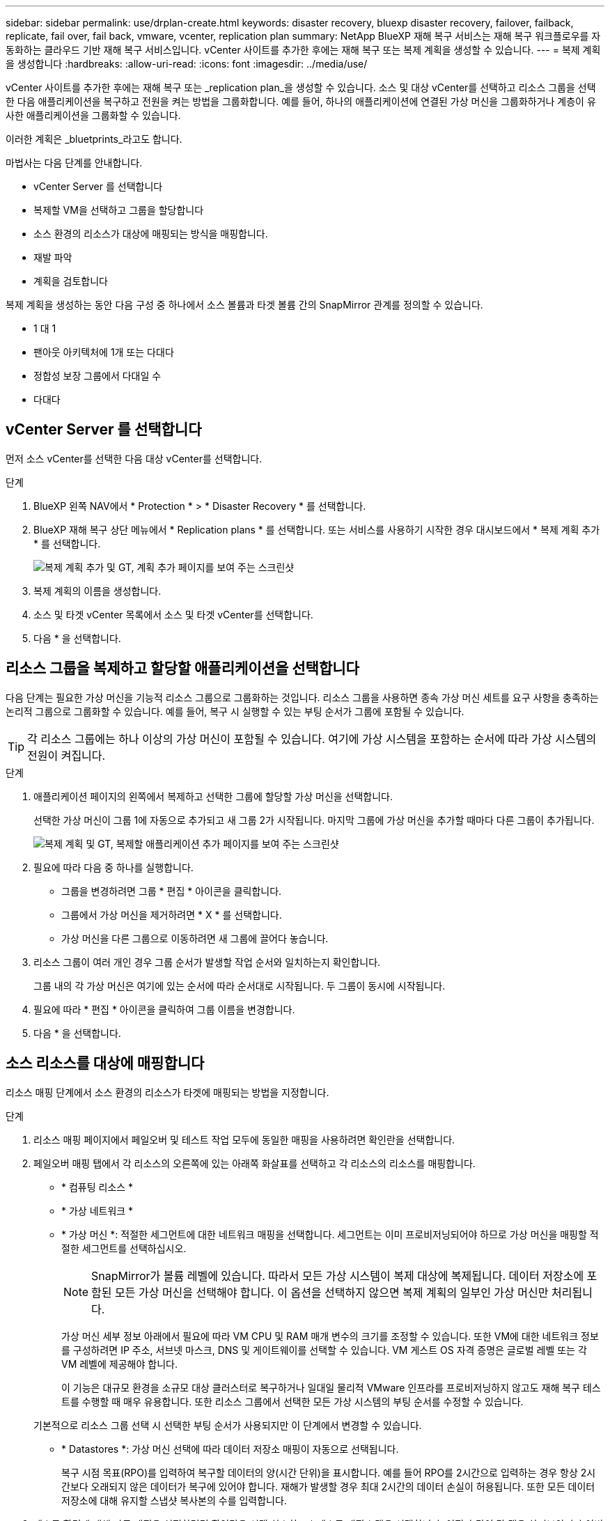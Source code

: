 ---
sidebar: sidebar 
permalink: use/drplan-create.html 
keywords: disaster recovery, bluexp disaster recovery, failover, failback, replicate, fail over, fail back, vmware, vcenter, replication plan 
summary: NetApp BlueXP 재해 복구 서비스는 재해 복구 워크플로우를 자동화하는 클라우드 기반 재해 복구 서비스입니다. vCenter 사이트를 추가한 후에는 재해 복구 또는 복제 계획을 생성할 수 있습니다. 
---
= 복제 계획을 생성합니다
:hardbreaks:
:allow-uri-read: 
:icons: font
:imagesdir: ../media/use/


[role="lead"]
vCenter 사이트를 추가한 후에는 재해 복구 또는 _replication plan_을 생성할 수 있습니다. 소스 및 대상 vCenter를 선택하고 리소스 그룹을 선택한 다음 애플리케이션을 복구하고 전원을 켜는 방법을 그룹화합니다. 예를 들어, 하나의 애플리케이션에 연결된 가상 머신을 그룹화하거나 계층이 유사한 애플리케이션을 그룹화할 수 있습니다.

이러한 계획은 _bluetprints_라고도 합니다.

마법사는 다음 단계를 안내합니다.

* vCenter Server 를 선택합니다
* 복제할 VM을 선택하고 그룹을 할당합니다
* 소스 환경의 리소스가 대상에 매핑되는 방식을 매핑합니다.
* 재발 파악
* 계획을 검토합니다


복제 계획을 생성하는 동안 다음 구성 중 하나에서 소스 볼륨과 타겟 볼륨 간의 SnapMirror 관계를 정의할 수 있습니다.

* 1 대 1
* 팬아웃 아키텍처에 1개 또는 다대다
* 정합성 보장 그룹에서 다대일 수
* 다대다




== vCenter Server 를 선택합니다

먼저 소스 vCenter를 선택한 다음 대상 vCenter를 선택합니다.

.단계
. BlueXP 왼쪽 NAV에서 * Protection * > * Disaster Recovery * 를 선택합니다.
. BlueXP 재해 복구 상단 메뉴에서 * Replication plans * 를 선택합니다. 또는 서비스를 사용하기 시작한 경우 대시보드에서 * 복제 계획 추가 * 를 선택합니다.
+
image:dr-plan-create-name.png["복제 계획 추가 및 GT, 계획 추가 페이지를 보여 주는 스크린샷"]

. 복제 계획의 이름을 생성합니다.
. 소스 및 타겟 vCenter 목록에서 소스 및 타겟 vCenter를 선택합니다.
. 다음 * 을 선택합니다.




== 리소스 그룹을 복제하고 할당할 애플리케이션을 선택합니다

다음 단계는 필요한 가상 머신을 기능적 리소스 그룹으로 그룹화하는 것입니다. 리소스 그룹을 사용하면 종속 가상 머신 세트를 요구 사항을 충족하는 논리적 그룹으로 그룹화할 수 있습니다. 예를 들어, 복구 시 실행할 수 있는 부팅 순서가 그룹에 포함될 수 있습니다.


TIP: 각 리소스 그룹에는 하나 이상의 가상 머신이 포함될 수 있습니다. 여기에 가상 시스템을 포함하는 순서에 따라 가상 시스템의 전원이 켜집니다.

.단계
. 애플리케이션 페이지의 왼쪽에서 복제하고 선택한 그룹에 할당할 가상 머신을 선택합니다.
+
선택한 가상 머신이 그룹 1에 자동으로 추가되고 새 그룹 2가 시작됩니다. 마지막 그룹에 가상 머신을 추가할 때마다 다른 그룹이 추가됩니다.

+
image:dr-plan-create-apps-vms.png["복제 계획 및 GT, 복제할 애플리케이션 추가 페이지를 보여 주는 스크린샷"]

. 필요에 따라 다음 중 하나를 실행합니다.
+
** 그룹을 변경하려면 그룹 * 편집 * 아이콘을 클릭합니다.
** 그룹에서 가상 머신을 제거하려면 * X * 를 선택합니다.
** 가상 머신을 다른 그룹으로 이동하려면 새 그룹에 끌어다 놓습니다.


. 리소스 그룹이 여러 개인 경우 그룹 순서가 발생할 작업 순서와 일치하는지 확인합니다.
+
그룹 내의 각 가상 머신은 여기에 있는 순서에 따라 순서대로 시작됩니다. 두 그룹이 동시에 시작됩니다.

. 필요에 따라 * 편집 * 아이콘을 클릭하여 그룹 이름을 변경합니다.
. 다음 * 을 선택합니다.




== 소스 리소스를 대상에 매핑합니다

리소스 매핑 단계에서 소스 환경의 리소스가 타겟에 매핑되는 방법을 지정합니다.

.단계
. 리소스 매핑 페이지에서 페일오버 및 테스트 작업 모두에 동일한 매핑을 사용하려면 확인란을 선택합니다.
. 페일오버 매핑 탭에서 각 리소스의 오른쪽에 있는 아래쪽 화살표를 선택하고 각 리소스의 리소스를 매핑합니다.
+
** * 컴퓨팅 리소스 *
** * 가상 네트워크 *
** * 가상 머신 *: 적절한 세그먼트에 대한 네트워크 매핑을 선택합니다. 세그먼트는 이미 프로비저닝되어야 하므로 가상 머신을 매핑할 적절한 세그먼트를 선택하십시오.
+

NOTE: SnapMirror가 볼륨 레벨에 있습니다. 따라서 모든 가상 시스템이 복제 대상에 복제됩니다. 데이터 저장소에 포함된 모든 가상 머신을 선택해야 합니다. 이 옵션을 선택하지 않으면 복제 계획의 일부인 가상 머신만 처리됩니다.

+
가상 머신 세부 정보 아래에서 필요에 따라 VM CPU 및 RAM 매개 변수의 크기를 조정할 수 있습니다. 또한 VM에 대한 네트워크 정보를 구성하려면 IP 주소, 서브넷 마스크, DNS 및 게이트웨이를 선택할 수 있습니다. VM 게스트 OS 자격 증명은 글로벌 레벨 또는 각 VM 레벨에 제공해야 합니다.

+
이 기능은 대규모 환경을 소규모 대상 클러스터로 복구하거나 일대일 물리적 VMware 인프라를 프로비저닝하지 않고도 재해 복구 테스트를 수행할 때 매우 유용합니다. 또한 리소스 그룹에서 선택한 모든 가상 시스템의 부팅 순서를 수정할 수 있습니다.

+
기본적으로 리소스 그룹 선택 시 선택한 부팅 순서가 사용되지만 이 단계에서 변경할 수 있습니다.

** * Datastores *: 가상 머신 선택에 따라 데이터 저장소 매핑이 자동으로 선택됩니다.
+
복구 시점 목표(RPO)를 입력하여 복구할 데이터의 양(시간 단위)을 표시합니다. 예를 들어 RPO를 2시간으로 입력하는 경우 항상 2시간보다 오래되지 않은 데이터가 복구에 있어야 합니다. 재해가 발생할 경우 최대 2시간의 데이터 손실이 허용됩니다. 또한 모든 데이터 저장소에 대해 유지할 스냅샷 복사본의 수를 입력합니다.



. 테스트 환경에 대해 다른 매핑을 설정하려면 확인란을 선택 취소하고 * 테스트 매핑 * 탭을 선택합니다. 이전과 같이 각 탭을 살펴보았지만 이번에는 테스트 환경에 대해 살펴보겠습니다.
+

TIP: 나중에 전체 계획을 테스트할 수 있습니다. 현재 테스트 환경에 대한 매핑을 설정하고 있습니다.





== 재발을 식별합니다

데이터를 다른 타겟으로 마이그레이션할지, 아니면 SnapMirror 빈도로 복제할지를 선택합니다.

복제하려는 경우 데이터를 미러링해야 하는 빈도를 파악합니다.


NOTE: 이 사전 공개에서는 BlueXP 재해 복구 서비스 외의 빈도를 구성합니다.

.단계
. 반복 페이지에서 * 마이그레이션 * 또는 * 복제 * 를 선택합니다.
+
** * migrate *: 응용 프로그램을 대상 위치로 이동하려면 선택합니다.
** * Replicate *: 반복 복제에서 소스 복제본의 변경 내용을 사용하여 타겟 복제본을 최신 상태로 유지합니다.


+
image:dr-plan-create-recurrence.png["복제 계획 추가 및 GT, 되풀이를 보여 주는 스크린샷"]

. 다음 * 을 선택합니다.




== 복제 계획을 확인합니다

마지막으로, 잠시 시간을 내어 복제 계획을 확인합니다.


TIP: 나중에 복제 계획을 해제하거나 삭제할 수 있습니다.

.단계
. 계획 세부 정보, 페일오버 매핑, 가상 머신 등의 각 탭에서 정보를 검토합니다.
. 계획 추가 * 를 선택합니다.
+
계획이 계획 목록에 추가됩니다.



